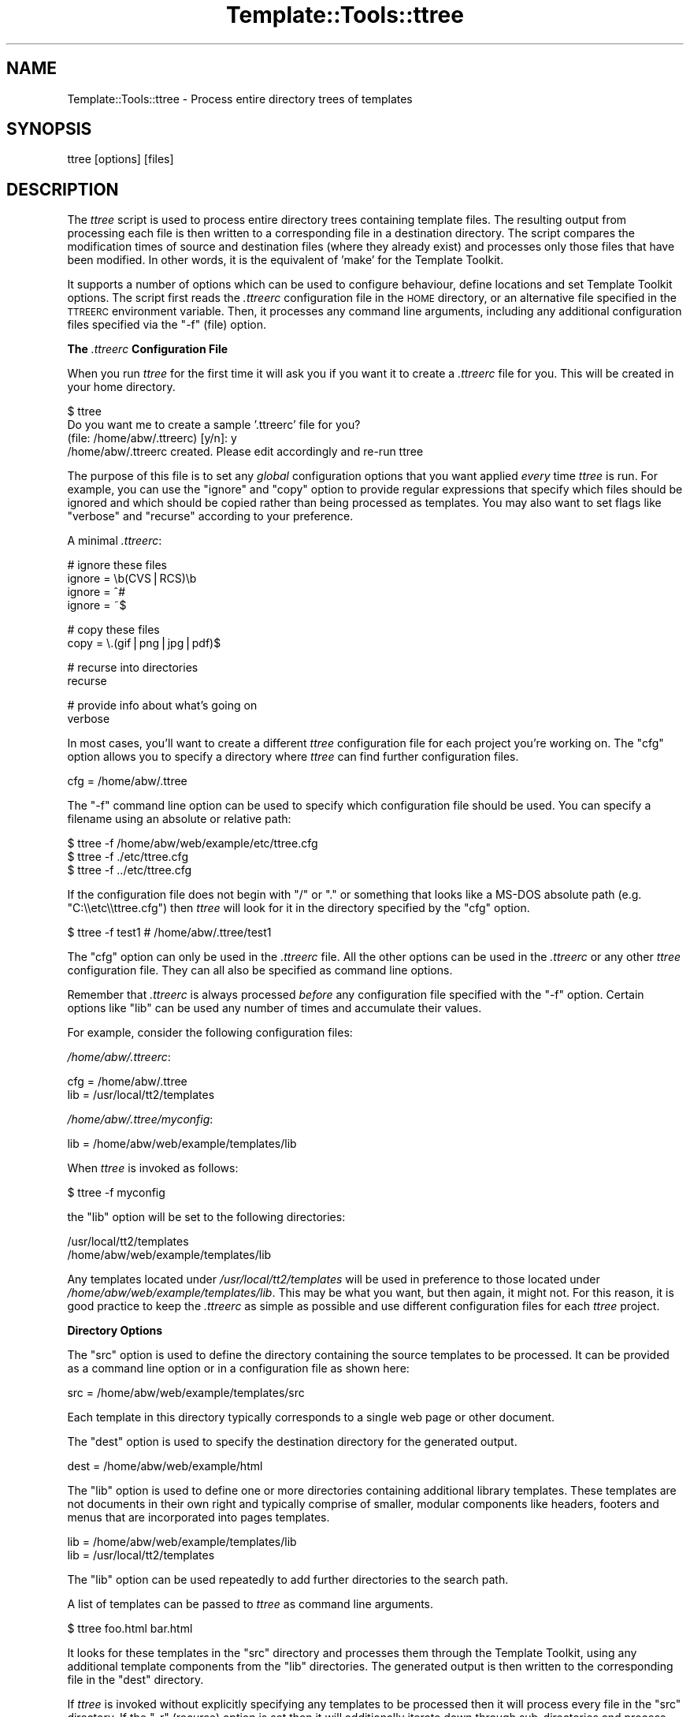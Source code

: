 .\" Automatically generated by Pod::Man v1.37, Pod::Parser v1.35
.\"
.\" Standard preamble:
.\" ========================================================================
.de Sh \" Subsection heading
.br
.if t .Sp
.ne 5
.PP
\fB\\$1\fR
.PP
..
.de Sp \" Vertical space (when we can't use .PP)
.if t .sp .5v
.if n .sp
..
.de Vb \" Begin verbatim text
.ft CW
.nf
.ne \\$1
..
.de Ve \" End verbatim text
.ft R
.fi
..
.\" Set up some character translations and predefined strings.  \*(-- will
.\" give an unbreakable dash, \*(PI will give pi, \*(L" will give a left
.\" double quote, and \*(R" will give a right double quote.  | will give a
.\" real vertical bar.  \*(C+ will give a nicer C++.  Capital omega is used to
.\" do unbreakable dashes and therefore won't be available.  \*(C` and \*(C'
.\" expand to `' in nroff, nothing in troff, for use with C<>.
.tr \(*W-|\(bv\*(Tr
.ds C+ C\v'-.1v'\h'-1p'\s-2+\h'-1p'+\s0\v'.1v'\h'-1p'
.ie n \{\
.    ds -- \(*W-
.    ds PI pi
.    if (\n(.H=4u)&(1m=24u) .ds -- \(*W\h'-12u'\(*W\h'-12u'-\" diablo 10 pitch
.    if (\n(.H=4u)&(1m=20u) .ds -- \(*W\h'-12u'\(*W\h'-8u'-\"  diablo 12 pitch
.    ds L" ""
.    ds R" ""
.    ds C` ""
.    ds C' ""
'br\}
.el\{\
.    ds -- \|\(em\|
.    ds PI \(*p
.    ds L" ``
.    ds R" ''
'br\}
.\"
.\" If the F register is turned on, we'll generate index entries on stderr for
.\" titles (.TH), headers (.SH), subsections (.Sh), items (.Ip), and index
.\" entries marked with X<> in POD.  Of course, you'll have to process the
.\" output yourself in some meaningful fashion.
.if \nF \{\
.    de IX
.    tm Index:\\$1\t\\n%\t"\\$2"
..
.    nr % 0
.    rr F
.\}
.\"
.\" For nroff, turn off justification.  Always turn off hyphenation; it makes
.\" way too many mistakes in technical documents.
.hy 0
.if n .na
.\"
.\" Accent mark definitions (@(#)ms.acc 1.5 88/02/08 SMI; from UCB 4.2).
.\" Fear.  Run.  Save yourself.  No user-serviceable parts.
.    \" fudge factors for nroff and troff
.if n \{\
.    ds #H 0
.    ds #V .8m
.    ds #F .3m
.    ds #[ \f1
.    ds #] \fP
.\}
.if t \{\
.    ds #H ((1u-(\\\\n(.fu%2u))*.13m)
.    ds #V .6m
.    ds #F 0
.    ds #[ \&
.    ds #] \&
.\}
.    \" simple accents for nroff and troff
.if n \{\
.    ds ' \&
.    ds ` \&
.    ds ^ \&
.    ds , \&
.    ds ~ ~
.    ds /
.\}
.if t \{\
.    ds ' \\k:\h'-(\\n(.wu*8/10-\*(#H)'\'\h"|\\n:u"
.    ds ` \\k:\h'-(\\n(.wu*8/10-\*(#H)'\`\h'|\\n:u'
.    ds ^ \\k:\h'-(\\n(.wu*10/11-\*(#H)'^\h'|\\n:u'
.    ds , \\k:\h'-(\\n(.wu*8/10)',\h'|\\n:u'
.    ds ~ \\k:\h'-(\\n(.wu-\*(#H-.1m)'~\h'|\\n:u'
.    ds / \\k:\h'-(\\n(.wu*8/10-\*(#H)'\z\(sl\h'|\\n:u'
.\}
.    \" troff and (daisy-wheel) nroff accents
.ds : \\k:\h'-(\\n(.wu*8/10-\*(#H+.1m+\*(#F)'\v'-\*(#V'\z.\h'.2m+\*(#F'.\h'|\\n:u'\v'\*(#V'
.ds 8 \h'\*(#H'\(*b\h'-\*(#H'
.ds o \\k:\h'-(\\n(.wu+\w'\(de'u-\*(#H)/2u'\v'-.3n'\*(#[\z\(de\v'.3n'\h'|\\n:u'\*(#]
.ds d- \h'\*(#H'\(pd\h'-\w'~'u'\v'-.25m'\f2\(hy\fP\v'.25m'\h'-\*(#H'
.ds D- D\\k:\h'-\w'D'u'\v'-.11m'\z\(hy\v'.11m'\h'|\\n:u'
.ds th \*(#[\v'.3m'\s+1I\s-1\v'-.3m'\h'-(\w'I'u*2/3)'\s-1o\s+1\*(#]
.ds Th \*(#[\s+2I\s-2\h'-\w'I'u*3/5'\v'-.3m'o\v'.3m'\*(#]
.ds ae a\h'-(\w'a'u*4/10)'e
.ds Ae A\h'-(\w'A'u*4/10)'E
.    \" corrections for vroff
.if v .ds ~ \\k:\h'-(\\n(.wu*9/10-\*(#H)'\s-2\u~\d\s+2\h'|\\n:u'
.if v .ds ^ \\k:\h'-(\\n(.wu*10/11-\*(#H)'\v'-.4m'^\v'.4m'\h'|\\n:u'
.    \" for low resolution devices (crt and lpr)
.if \n(.H>23 .if \n(.V>19 \
\{\
.    ds : e
.    ds 8 ss
.    ds o a
.    ds d- d\h'-1'\(ga
.    ds D- D\h'-1'\(hy
.    ds th \o'bp'
.    ds Th \o'LP'
.    ds ae ae
.    ds Ae AE
.\}
.rm #[ #] #H #V #F C
.\" ========================================================================
.\"
.IX Title "Template::Tools::ttree 3"
.TH Template::Tools::ttree 3 "2011-12-20" "perl v5.8.9" "User Contributed Perl Documentation"
.SH "NAME"
Template::Tools::ttree \- Process entire directory trees of templates
.SH "SYNOPSIS"
.IX Header "SYNOPSIS"
.Vb 1
\&    ttree [options] [files]
.Ve
.SH "DESCRIPTION"
.IX Header "DESCRIPTION"
The \fIttree\fR script is used to process entire directory trees containing
template files.  The resulting output from processing each file is then 
written to a corresponding file in a destination directory.  The script
compares the modification times of source and destination files (where
they already exist) and processes only those files that have been modified.
In other words, it is the equivalent of 'make' for the Template Toolkit.
.PP
It supports a number of options which can be used to configure
behaviour, define locations and set Template Toolkit options.  The
script first reads the \fI.ttreerc\fR configuration file in the \s-1HOME\s0
directory, or an alternative file specified in the \s-1TTREERC\s0 environment
variable.  Then, it processes any command line arguments, including
any additional configuration files specified via the \f(CW\*(C`\-f\*(C'\fR (file)
option.
.Sh "The \fI.ttreerc\fP Configuration File"
.IX Subsection "The .ttreerc Configuration File"
When you run \fIttree\fR for the first time it will ask you if you want
it to create a \fI.ttreerc\fR file for you.  This will be created in your
home directory.
.PP
.Vb 4
\&    $ ttree
\&    Do you want me to create a sample '.ttreerc' file for you?
\&    (file: /home/abw/.ttreerc)   [y/n]: y
\&    /home/abw/.ttreerc created.  Please edit accordingly and re-run ttree
.Ve
.PP
The purpose of this file is to set any \fIglobal\fR configuration options
that you want applied \fIevery\fR time \fIttree\fR is run.  For example, you
can use the \f(CW\*(C`ignore\*(C'\fR and \f(CW\*(C`copy\*(C'\fR option to provide regular expressions
that specify which files should be ignored and which should be copied 
rather than being processed as templates.  You may also want to set 
flags like \f(CW\*(C`verbose\*(C'\fR and \f(CW\*(C`recurse\*(C'\fR according to your preference.
.PP
A minimal \fI.ttreerc\fR:
.PP
.Vb 4
\&    # ignore these files
\&    ignore = \eb(CVS|RCS)\eb
\&    ignore = ^#
\&    ignore = ~$
.Ve
.PP
.Vb 2
\&    # copy these files
\&    copy   = \e.(gif|png|jpg|pdf)$
.Ve
.PP
.Vb 2
\&    # recurse into directories
\&    recurse
.Ve
.PP
.Vb 2
\&    # provide info about what's going on
\&    verbose
.Ve
.PP
In most cases, you'll want to create a different \fIttree\fR configuration 
file for each project you're working on.  The \f(CW\*(C`cfg\*(C'\fR option allows you
to specify a directory where \fIttree\fR can find further configuration 
files.
.PP
.Vb 1
\&    cfg = /home/abw/.ttree
.Ve
.PP
The \f(CW\*(C`\-f\*(C'\fR command line option can be used to specify which configuration
file should be used.  You can specify a filename using an absolute or 
relative path:
.PP
.Vb 3
\&    $ ttree -f /home/abw/web/example/etc/ttree.cfg
\&    $ ttree -f ./etc/ttree.cfg
\&    $ ttree -f ../etc/ttree.cfg
.Ve
.PP
If the configuration file does not begin with \f(CW\*(C`/\*(C'\fR or \f(CW\*(C`.\*(C'\fR or something
that looks like a MS-DOS absolute path (e.g. \f(CW\*(C`C:\e\eetc\e\ettree.cfg\*(C'\fR) then
\&\fIttree\fR will look for it in the directory specified by the \f(CW\*(C`cfg\*(C'\fR option.
.PP
.Vb 1
\&    $ ttree -f test1          # /home/abw/.ttree/test1
.Ve
.PP
The \f(CW\*(C`cfg\*(C'\fR option can only be used in the \fI.ttreerc\fR file.  All the
other options can be used in the \fI.ttreerc\fR or any other \fIttree\fR
configuration file.  They can all also be specified as command line
options.
.PP
Remember that \fI.ttreerc\fR is always processed \fIbefore\fR any
configuration file specified with the \f(CW\*(C`\-f\*(C'\fR option.  Certain options
like \f(CW\*(C`lib\*(C'\fR can be used any number of times and accumulate their values.
.PP
For example, consider the following configuration files:
.PP
\&\fI/home/abw/.ttreerc\fR:
.PP
.Vb 2
\&    cfg = /home/abw/.ttree
\&    lib = /usr/local/tt2/templates
.Ve
.PP
\&\fI/home/abw/.ttree/myconfig\fR:
.PP
.Vb 1
\&    lib = /home/abw/web/example/templates/lib
.Ve
.PP
When \fIttree\fR is invoked as follows:
.PP
.Vb 1
\&    $ ttree -f myconfig
.Ve
.PP
the \f(CW\*(C`lib\*(C'\fR option will be set to the following directories:
.PP
.Vb 2
\&    /usr/local/tt2/templates
\&    /home/abw/web/example/templates/lib
.Ve
.PP
Any templates located under \fI/usr/local/tt2/templates\fR will be used
in preference to those located under
\&\fI/home/abw/web/example/templates/lib\fR.  This may be what you want,
but then again, it might not.  For this reason, it is good practice to
keep the \fI.ttreerc\fR as simple as possible and use different
configuration files for each \fIttree\fR project.
.Sh "Directory Options"
.IX Subsection "Directory Options"
The \f(CW\*(C`src\*(C'\fR option is used to define the directory containing the
source templates to be processed.  It can be provided as a command
line option or in a configuration file as shown here:
.PP
.Vb 1
\&    src = /home/abw/web/example/templates/src
.Ve
.PP
Each template in this directory typically corresponds to a single
web page or other document. 
.PP
The \f(CW\*(C`dest\*(C'\fR option is used to specify the destination directory for the
generated output.
.PP
.Vb 1
\&    dest = /home/abw/web/example/html
.Ve
.PP
The \f(CW\*(C`lib\*(C'\fR option is used to define one or more directories containing
additional library templates.  These templates are not documents in
their own right and typically comprise of smaller, modular components
like headers, footers and menus that are incorporated into pages templates.
.PP
.Vb 2
\&    lib = /home/abw/web/example/templates/lib
\&    lib = /usr/local/tt2/templates
.Ve
.PP
The \f(CW\*(C`lib\*(C'\fR option can be used repeatedly to add further directories to
the search path.
.PP
A list of templates can be passed to \fIttree\fR as command line arguments.
.PP
.Vb 1
\&    $ ttree foo.html bar.html
.Ve
.PP
It looks for these templates in the \f(CW\*(C`src\*(C'\fR directory and processes them
through the Template Toolkit, using any additional template components
from the \f(CW\*(C`lib\*(C'\fR directories.  The generated output is then written to 
the corresponding file in the \f(CW\*(C`dest\*(C'\fR directory.
.PP
If \fIttree\fR is invoked without explicitly specifying any templates
to be processed then it will process every file in the \f(CW\*(C`src\*(C'\fR directory.
If the \f(CW\*(C`\-r\*(C'\fR (recurse) option is set then it will additionally iterate
down through sub-directories and process and other template files it finds
therein.
.PP
.Vb 1
\&    $ ttree -r
.Ve
.PP
If a template has been processed previously, \fIttree\fR will compare the
modification times of the source and destination files.  If the source
template (or one it is dependant on) has not been modified more
recently than the generated output file then \fIttree\fR will not process
it.  The \fI\-a\fR (all) option can be used to force \fIttree\fR to process
all files regardless of modification time.
.PP
.Vb 1
\&    $ tree -a
.Ve
.PP
Any templates explicitly named as command line argument are always
processed and the modification time checking is bypassed.
.Sh "File Options"
.IX Subsection "File Options"
The \f(CW\*(C`ignore\*(C'\fR, \f(CW\*(C`copy\*(C'\fR and \f(CW\*(C`accept\*(C'\fR options are used to specify Perl
regexen to filter file names.  Files that match any of the \f(CW\*(C`ignore\*(C'\fR
options will not be processed.  Remaining files that match any of the
\&\f(CW\*(C`copy\*(C'\fR regexen will be copied to the destination directory.  Remaining
files that then match any of the \f(CW\*(C`accept\*(C'\fR criteria are then processed
via the Template Toolkit.  If no \f(CW\*(C`accept\*(C'\fR parameter is specified then 
all files will be accepted for processing if not already copied or
ignored.
.PP
.Vb 4
\&    # ignore these files
\&    ignore = \eb(CVS|RCS)\eb
\&    ignore = ^#
\&    ignore = ~$
.Ve
.PP
.Vb 2
\&    # copy these files
\&    copy   = \e.(gif|png|jpg|pdf)$
.Ve
.PP
.Vb 2
\&    # accept only .tt2 templates
\&    accept = \e.tt2$
.Ve
.PP
The \f(CW\*(C`suffix\*(C'\fR option is used to define mappings between the file
extensions for source templates and the generated output files.  The
following example specifies that source templates with a \f(CW\*(C`.tt2\*(C'\fR
suffix should be output as \f(CW\*(C`.html\*(C'\fR files:
.PP
.Vb 1
\&    suffix tt2=html
.Ve
.PP
Or on the command line, 
.PP
.Vb 1
\&    --suffix tt2=html
.Ve
.PP
You can provide any number of different suffix mappings by repeating 
this option.
.Sh "Template Dependencies"
.IX Subsection "Template Dependencies"
The \f(CW\*(C`depend\*(C'\fR and \f(CW\*(C`depend_file\*(C'\fR options allow you to specify
how any given template file depends on another file or group of files. 
The \f(CW\*(C`depend\*(C'\fR option is used to express a single dependency.
.PP
.Vb 1
\&  $ ttree --depend foo=bar,baz
.Ve
.PP
This command line example shows the \f(CW\*(C`\-\-depend\*(C'\fR option being used to
specify that the \fIfoo\fR file is dependant on the \fIbar\fR and \fIbaz\fR
templates.  This option can be used many time on the command line:
.PP
.Vb 1
\&  $ ttree --depend foo=bar,baz --depend crash=bang,wallop
.Ve
.PP
or in a configuration file:
.PP
.Vb 2
\&  depend foo=bar,baz
\&  depend crash=bang,wallop
.Ve
.PP
The file appearing on the left of the \f(CW\*(C`=\*(C'\fR is specified relative to
the \f(CW\*(C`src\*(C'\fR or \f(CW\*(C`lib\*(C'\fR directories.  The file(s) appearing on the right
can be specified relative to any of these directories or as absolute
file paths.
.PP
For example:
.PP
.Vb 1
\&  $ ttree --depend foo=bar,/tmp/baz
.Ve
.PP
To define a dependency that applies to all files, use \f(CW\*(C`*\*(C'\fR on the 
left of the \f(CW\*(C`=\*(C'\fR.
.PP
.Vb 1
\&  $ ttree --depend *=header,footer
.Ve
.PP
or in a configuration file:
.PP
.Vb 1
\&  depend *=header,footer
.Ve
.PP
Any templates that are defined in the \f(CW\*(C`pre_process\*(C'\fR, \f(CW\*(C`post_process\*(C'\fR,
\&\f(CW\*(C`process\*(C'\fR or \f(CW\*(C`wrapper\*(C'\fR options will automatically be added to the
list of global dependencies that apply to all templates.
.PP
The \f(CW\*(C`depend_file\*(C'\fR option can be used to specify a file that contains
dependency information.  
.PP
.Vb 1
\&    $ ttree --depend_file=/home/abw/web/example/etc/ttree.dep
.Ve
.PP
Here is an example of a dependency file:
.PP
.Vb 1
\&   # This is a comment. It is ignored.
.Ve
.PP
.Vb 1
\&   index.html: header footer menubar
.Ve
.PP
.Vb 1
\&   header: titlebar hotlinks
.Ve
.PP
.Vb 1
\&   menubar: menuitem
.Ve
.PP
.Vb 3
\&   # spanning multiple lines with the backslash
\&   another.html: header footer menubar \e
\&   sidebar searchform
.Ve
.PP
Lines beginning with the \f(CW\*(C`#\*(C'\fR character are comments and are ignored.
Blank lines are also ignored.  All other lines should provide a
filename followed by a colon and then a list of dependant files
separated by whitespace, commas or both.  Whitespace around the colon
is also optional.  Lines ending in the \f(CW\*(C`\e\*(C'\fR character are continued
onto the following line.
.PP
Files that contain spaces can be quoted. That is only necessary
for files after the colon (':'). The file before the colon may be
quoted if it contains a colon. 
.PP
As with the command line options, the \f(CW\*(C`*\*(C'\fR character can be used
as a wildcard to specify a dependency for all templates.
.PP
.Vb 1
\&    * : config,header
.Ve
.Sh "Template Toolkit Options"
.IX Subsection "Template Toolkit Options"
\&\fIttree\fR also provides access to the usual range of Template Toolkit
options.  For example, the \f(CW\*(C`\-\-pre_chomp\*(C'\fR and \f(CW\*(C`\-\-post_chomp\*(C'\fR \fIttree\fR
options correspond to the \f(CW\*(C`PRE_CHOMP\*(C'\fR and \f(CW\*(C`POST_CHOMP\*(C'\fR options.
.PP
Run \f(CW\*(C`ttree \-h\*(C'\fR for a summary of the options available.
.SH "AUTHORS"
.IX Header "AUTHORS"
Andy Wardley <abw@wardley.org>
.PP
<http://www.wardley.org>
.PP
With contributions from Dylan William Hardison (support for
dependencies), Bryce Harrington (\f(CW\*(C`absolute\*(C'\fR and \f(CW\*(C`relative\*(C'\fR options),
Mark Anderson (\f(CW\*(C`suffix\*(C'\fR and \f(CW\*(C`debug\*(C'\fR options), Harald Joerg and Leon
Brocard who gets everywhere, it seems.
.SH "COPYRIGHT"
.IX Header "COPYRIGHT"
Copyright (C) 1996\-2007 Andy Wardley.  All Rights Reserved.
.PP
This module is free software; you can redistribute it and/or
modify it under the same terms as Perl itself.
.SH "SEE ALSO"
.IX Header "SEE ALSO"
Template::Tools::tpage

